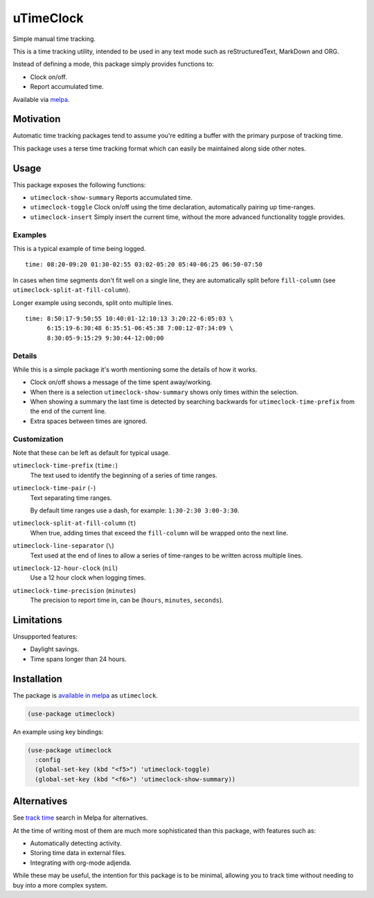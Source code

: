 ##########
uTimeClock
##########

Simple manual time tracking.

This is a time tracking utility, intended to be used in any text mode such as reStructuredText, MarkDown and ORG.

Instead of defining a mode, this package simply provides functions to:

- Clock on/off.
- Report accumulated time.

Available via `melpa <https://melpa.org/#/utimeclock>`__.


Motivation
==========

Automatic time tracking packages tend to assume you're editing a buffer with the primary purpose of tracking time.

This package uses a terse time tracking format which can easily be maintained along side other notes.


Usage
=====

This package exposes the following functions:


- ``utimeclock-show-summary`` Reports accumulated time.
- ``utimeclock-toggle`` Clock on/off using the time declaration, automatically pairing up time-ranges.
- ``utimeclock-insert`` Simply insert the current time, without the more advanced functionality toggle provides.


Examples
--------

This is a typical example of time being logged.

::

   time: 08:20-09:20 01:30-02:55 03:02-05:20 05:40-06:25 06:50-07:50

In cases when time segments don't fit well on a single line,
they are automatically split before ``fill-column`` (see ``utimeclock-split-at-fill-column``).

Longer example using seconds, split onto multiple lines.

::

   time: 8:50:17-9:50:55 10:40:01-12:10:13 3:20:22-6:05:03 \
         6:15:19-6:30:48 6:35:51-06:45:38 7:00:12-07:34:09 \
         8:30:05-9:15:29 9:30:44-12:00:00


Details
-------

While this is a simple package it's worth mentioning some the details of how it works.

- Clock on/off shows a message of the time spent away/working.
- When there is a selection ``utimeclock-show-summary`` shows only times within the selection.
- When showing a summary the last time is detected by searching backwards
  for ``utimeclock-time-prefix`` from the end of the current line.
- Extra spaces between times are ignored.


Customization
-------------

Note that these can be left as default for typical usage.

``utimeclock-time-prefix`` (``time:``)
   The text used to identify the beginning of a series of time ranges.
``utimeclock-time-pair`` (``-``)
   Text separating time ranges.

   By default time ranges use a dash, for example: ``1:30-2:30 3:00-3:30``.

``utimeclock-split-at-fill-column`` (``t``)
   When true, adding times that exceed the ``fill-column`` will be wrapped onto the next line.

``utimeclock-line-separator`` (``\``)
   Text used at the end of lines to allow a series of time-ranges to be written across multiple lines.
``utimeclock-12-hour-clock`` (``nil``)
   Use a 12 hour clock when logging times.
``utimeclock-time-precision`` (``minutes``)
   The precision to report time in, can be (``hours``, ``minutes``, ``seconds``).


Limitations
===========

Unsupported features:

- Daylight savings.
- Time spans longer than 24 hours.


Installation
============

The package is `available in melpa <https://melpa.org/#/utimeclock>`__ as ``utimeclock``.

.. code-block:: elisp

   (use-package utimeclock)

An example using key bindings:

.. code-block:: elisp

   (use-package utimeclock
     :config
     (global-set-key (kbd "<f5>") 'utimeclock-toggle)
     (global-set-key (kbd "<f6>") 'utimeclock-show-summary))


Alternatives
============

See `track time <https://melpa.org/#/?q=track%20time>`__ search in Melpa for alternatives.

At the time of writing most of them are much more sophisticated than this package, with features such as:

- Automatically detecting activity.
- Storing time data in external files.
- Integrating with org-mode adjenda.

While these may be useful, the intention for this package is to be minimal,
allowing you to track time without needing to buy into a more complex system.
